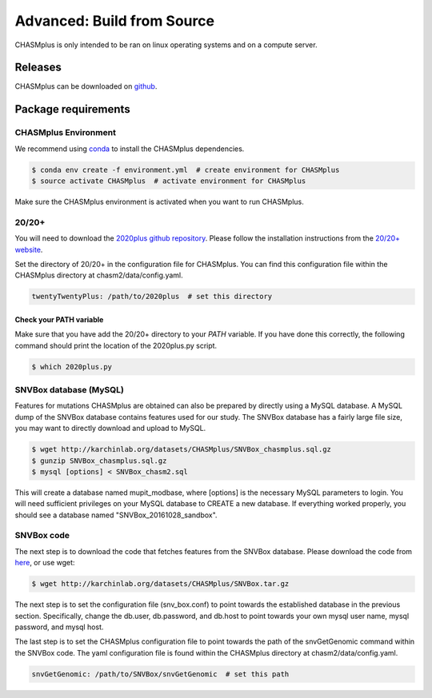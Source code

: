 Advanced: Build from Source
---------------------------

.. image:: https://travis-ci.org/KarchinLab/CHASMplus.svg?branch=master
    :target: https://travis-ci.org/KarchinLab/CHASMplus

CHASMplus is only intended to be ran on linux operating systems and on a compute server.

Releases
~~~~~~~~

CHASMplus can be downloaded on `github <https://github.com/KarchinLab/CHASMplus/releases>`_.

Package requirements
~~~~~~~~~~~~~~~~~~~~

CHASMplus Environment
+++++++++++++++++++++

We recommend using `conda <https://conda.io/docs/>`_ to install the CHASMplus dependencies.

.. code-block:: bash

   $ conda env create -f environment.yml  # create environment for CHASMplus
   $ source activate CHASMplus  # activate environment for CHASMplus

Make sure the CHASMplus environment is activated when you want to run CHASMplus.

20/20+
++++++

You will need to download the `2020plus github repository <https://github.com/KarchinLab/2020plus/releases>`_. Please follow the installation instructions from the `20/20+ website <http://2020plus.readthedocs.io/>`_.

Set the directory of 20/20+ in the configuration file for CHASMplus. You can find this configuration file within the CHASMplus directory at chasm2/data/config.yaml.

.. code-block:: yaml

    twentyTwentyPlus: /path/to/2020plus  # set this directory


Check your PATH variable
========================

Make sure that you have add the 20/20+ directory to your `PATH` variable. If you have done this correctly, the following command should print the location of the 2020plus.py script.

.. code-block:: bash

   $ which 2020plus.py

SNVBox database (MySQL)
+++++++++++++++++++++++

Features for mutations CHASMplus are obtained  can also be prepared by directly using a MySQL database. A MySQL dump of the SNVBox database contains features used for our study. The SNVBox database has a fairly large file size, you may want to directly download and upload to MySQL.

.. code-block:: bash

   $ wget http://karchinlab.org/datasets/CHASMplus/SNVBox_chasmplus.sql.gz
   $ gunzip SNVBox_chasmplus.sql.gz
   $ mysql [options] < SNVBox_chasm2.sql

This will create a database named mupit_modbase, where [options] is the necessary MySQL parameters to login. You will need sufficient privileges on your MySQL database to CREATE a new database. If everything worked properly, you should see a database named "SNVBox_20161028_sandbox".

SNVBox code
+++++++++++

The next step is to download the code that fetches features from the SNVBox database. Please download the code from `here <http://karchinlab.org/datasets/CHASMplus/SNVBox.tar.gz>`_, or use wget:

.. code-block:: bash

   $ wget http://karchinlab.org/datasets/CHASMplus/SNVBox.tar.gz

The next step is to set the configuration file (snv_box.conf) to point towards the established database in the previous section. Specifically, change the db.user, db.password, and db.host to point towards your own mysql user name, mysql password, and mysql host.

The last step is to set the CHASMplus configuration file to point towards the path of the snvGetGenomic command within the SNVBox code. The yaml configuration file is found within the CHASMplus directory at chasm2/data/config.yaml.

.. code-block:: yaml

    snvGetGenomic: /path/to/SNVBox/snvGetGenomic  # set this path
